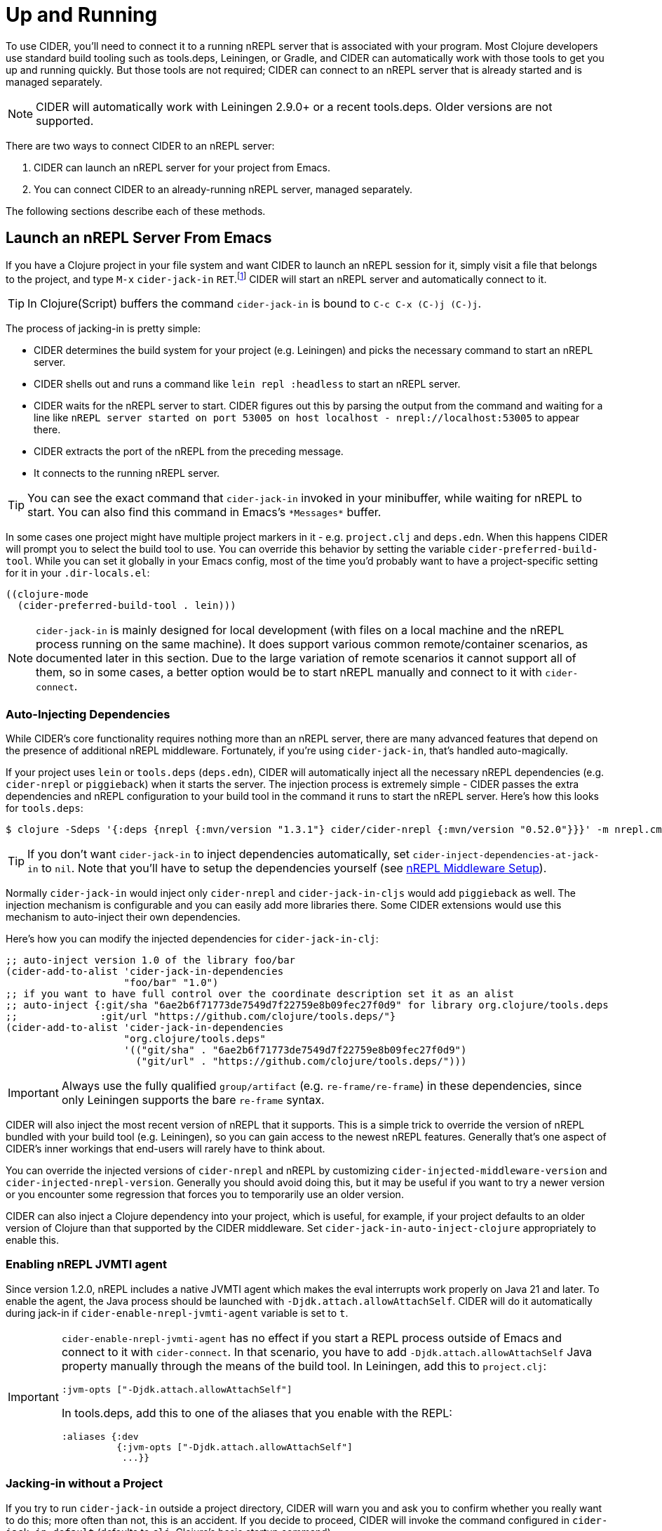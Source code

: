 = Up and Running
:experimental:

To use CIDER, you'll need to connect it to a running nREPL server that
is associated with your program. Most Clojure developers use standard
build tooling such as tools.deps, Leiningen, or Gradle, and CIDER can
automatically work with those tools to get you up and running
quickly. But those tools are not required; CIDER can connect to an
nREPL server that is already started and is managed separately.

NOTE: CIDER will automatically work with Leiningen 2.9.0+ or a recent
tools.deps. Older versions are not supported.

There are two ways to connect CIDER to an nREPL server:

. CIDER can launch an nREPL server for your project from Emacs.
. You can connect CIDER to an already-running nREPL server, managed separately.

The following sections describe each of these methods.

== Launch an nREPL Server From Emacs

If you have a Clojure project in your file system and want CIDER to
launch an nREPL session for it, simply visit a file that belongs to
the project, and type kbd:[M-x] `cider-jack-in`
kbd:[RET].footnote:[Yeah, that's a "Neuromancer" reference.]
CIDER will start an nREPL server and automatically connect to it.

TIP: In Clojure(Script) buffers the command `cider-jack-in` is bound to kbd:[C-c C-x (C-)j (C-)j].

The process of jacking-in is pretty simple:

* CIDER determines the build system for your project (e.g. Leiningen) and picks the necessary command to start an nREPL server.
* CIDER shells out and runs a command like `lein repl :headless` to start an nREPL server.
* CIDER waits for the nREPL server to start.
CIDER figures out this by parsing the output from the command and waiting for a line like
`nREPL server started on port 53005 on host localhost - nrepl://localhost:53005` to appear there.
* CIDER extracts the port of the nREPL from the preceding message.
* It connects to the running nREPL server.

TIP: You can see the exact command that `cider-jack-in` invoked in your minibuffer, while
waiting for nREPL to start. You can also find this command in Emacs's `+*Messages*+` buffer.

In some cases one project might have multiple project markers in it - e.g. `project.clj` and `deps.edn`.
When this happens CIDER will prompt you to select the build tool to use. You can override this behavior
by setting the variable `cider-preferred-build-tool`. While you can set it globally in your Emacs config,
most of the time you'd probably want to have a project-specific setting for it in your `.dir-locals.el`:

[source,emacs-lisp]
----
((clojure-mode
  (cider-preferred-build-tool . lein)))
----

NOTE: `cider-jack-in` is mainly designed for local development (with files on a
local machine and the nREPL process running on the same machine). It does support
various common remote/container scenarios, as documented later in this section. Due
to the large variation of remote scenarios it cannot support all of them, so in
some cases, a better option would be to start nREPL manually and connect to it with `cider-connect`.

=== Auto-Injecting Dependencies

While CIDER's core functionality requires nothing more than an nREPL server,
there are many advanced features that depend on the presence of additional nREPL
middleware. Fortunately, if you're using `cider-jack-in`, that's handled
auto-magically.

If your project uses `lein` or `tools.deps` (`deps.edn`), CIDER will
automatically inject all the necessary nREPL dependencies (e.g. `cider-nrepl` or
`piggieback`) when it starts the server.  The injection process is extremely
simple - CIDER passes the extra dependencies and nREPL configuration to
your build tool in the command it runs to start the nREPL server. Here's how
this looks for `tools.deps`:

  $ clojure -Sdeps '{:deps {nrepl {:mvn/version "1.3.1"} cider/cider-nrepl {:mvn/version "0.52.0"}}}' -m nrepl.cmdline --middleware '["cider.nrepl/cider-middleware"]'

TIP: If you don't want `cider-jack-in` to inject dependencies automatically, set
`cider-inject-dependencies-at-jack-in` to `nil`. Note that you'll have to setup
the dependencies yourself (see xref:basics/middleware_setup.adoc[nREPL Middleware Setup]).

Normally `cider-jack-in` would inject only `cider-nrepl` and `cider-jack-in-cljs` would
add `piggieback` as well. The injection mechanism is configurable and
you can easily add more libraries there. Some CIDER extensions would use
this mechanism to auto-inject their own dependencies.

Here's how you can modify the injected dependencies for `cider-jack-in-clj`:

[source,lisp]
----
;; auto-inject version 1.0 of the library foo/bar
(cider-add-to-alist 'cider-jack-in-dependencies
                    "foo/bar" "1.0")
;; if you want to have full control over the coordinate description set it as an alist
;; auto-inject {:git/sha "6ae2b6f71773de7549d7f22759e8b09fec27f0d9" for library org.clojure/tools.deps
;;              :git/url "https://github.com/clojure/tools.deps/"}
(cider-add-to-alist 'cider-jack-in-dependencies
                    "org.clojure/tools.deps"
                    '(("git/sha" . "6ae2b6f71773de7549d7f22759e8b09fec27f0d9")
                      ("git/url" . "https://github.com/clojure/tools.deps/")))
----

IMPORTANT: Always use the fully qualified `group/artifact` (e.g. `re-frame/re-frame`) in these dependencies, since only Leiningen supports the bare `re-frame` syntax.

CIDER will also inject the most recent version of nREPL that it supports. This is a simple
trick to override the version of nREPL bundled with your build tool (e.g. Leiningen), so you can gain
access to the newest nREPL features. Generally that's one aspect of CIDER's inner workings
that end-users will rarely have to think about.

You can override the injected versions of `cider-nrepl` and nREPL by customizing
`cider-injected-middleware-version` and `cider-injected-nrepl-version`.
Generally you should avoid doing this, but it may be useful if you want to try
a newer version or you encounter some regression that forces you to temporarily use
an older version.

CIDER can also inject a Clojure dependency into your project, which is useful,
for example, if your project defaults to an older version of Clojure than that
supported by the CIDER middleware. Set `cider-jack-in-auto-inject-clojure`
appropriately to enable this.

=== Enabling nREPL JVMTI agent

Since version 1.2.0, nREPL includes a native JVMTI agent which makes the eval
interrupts work properly on Java 21 and later. To enable the agent, the Java
process should be launched with `-Djdk.attach.allowAttachSelf`. CIDER will do it
automatically during jack-in if `cider-enable-nrepl-jvmti-agent` variable is set
to `t`.

[IMPORTANT]
====
`cider-enable-nrepl-jvmti-agent` has no effect if you start a REPL
process outside of Emacs and connect to it with `cider-connect`. In that
scenario, you have to add `-Djdk.attach.allowAttachSelf` Java property manually
through the means of the build tool. In Leiningen, add this to `project.clj`:

[source,lisp]
----
:jvm-opts ["-Djdk.attach.allowAttachSelf"]
----

In tools.deps, add this to one of the aliases that you enable with the REPL:

[source,lisp]
----
:aliases {:dev
          {:jvm-opts ["-Djdk.attach.allowAttachSelf"]
           ...}}
----
====

=== Jacking-in without a Project

If you try to run `cider-jack-in` outside a project
directory, CIDER will warn you and ask you to confirm whether you
really want to do this; more often than not, this is an accident.  If
you decide to proceed, CIDER will invoke the command configured in
`cider-jack-in-default` (defaults to `clj`, Clojure's basic startup command).

TIP: You can set `cider-allow-jack-in-without-project` to `t` if you'd like to
disable the warning displayed when jacking-in outside a project.

==== Universal jack-in

`cider-jack-in-universal` kbd:[C-c C-x j u] is another way to quickly
jack in without a project choosing from a list of pre-configured
Clojure build tools. When this command is called from outside of a
project, the user is given the option to select to jack in with one of
the pre-configured tools, as well as to confirm the root directory to
use as a base. If the command is called from within a project
directory, it behaves exactly the same as `cider-jack-in` does.

It utilizes Emacs's
https://www.gnu.org/software/emacs/manual/html_node/elisp/Prefix-Command-Arguments.html[numeric
prefix arguments] to quickly jack in with a specific build tool. Numeric prefix
arguments can be set with the `Meta` key followed by a number.

The following Clojure build tools are supported so far

- kbd:[M-1 C-c C-x j u] jack-in using clojure-cli.
- kbd:[M-2 C-c C-x j u] jack-in using leiningen.
- kbd:[M-3 C-c C-x j u] jack-in using babashka.
- kbd:[M-4 C-c C-x j u] jack-in using nbb.
- kbd:[M-5 C-c C-x j u] jack-in using basilisp.

Here is an example of how to bind kbd:[F12] for quickly bringing up a
babashka REPL:

[source,lisp]
----
(global-set-key (kbd "<f12>") (lambda ()
                                (interactive)
                                (cider-jack-in-universal 3)))
----

The list of available build tools to consider is configured in
`cider-jack-in-universal-options`. Each element of the list consists
of the tool name and its setup options. Taking `nbb` as an example
from the list:

[source,lisp]
----
(nbb         (:prefix-arg 4 :cmd (:jack-in-type cljs :project-type nbb :cljs-repl-type nbb :edit-project-dir t)))
----

with

. `:prefix-arg` assigns the `nbb` tool name a numerical argument prefix of 4.
. `:cmd` how to invoke the command.
.. `:jack-in-type` use a `cljs` repl.
.. `:project-type` use `nbb` (see `jack-in-command`) to bring up the nREPL server.
.. `:cljs-repl-type` client uses the `nbb` cljs repl type (see `cider-cljs-repl-types`) to initialize server.
.. `:edit-project-dir` ask the user to confirm root directory to use as base.

=== Customizing the Jack-in Command Behavior

You can use kbd:[C-u M-x] `cider-jack-in` kbd:[RET] to specify the exact command
that `cider-jack-in` would run. This option is very useful is you want to e.g.
specify extra Leiningen profiles or `deps.edn` aliases.

Alternatively you can kbd:[C-u C-u M-x] `cider-jack-in` kbd:[RET], which is a
variation of the previous command. This command will first prompt you for the
project you want to launch `cider-jack-in` in, which is pretty handy if you're
in some other directory currently. This option is also useful if your project
contains some combination of `project.clj` and `deps.edn` and you want to launch
a REPL for one or the other.

NOTE: The examples use only `cider-jack-in`, but this behavior is consistent
for all `cider-jack-in-\*` commands.

You can further customize the command line CIDER uses for `cider-jack-in` by
modifying the some options. Those differ a bit between the various tools,
so we'll examine them tool by tool.

==== Leiningen Options

* `cider-lein-command` - the name of the Leiningen executable (`lein` by default)
* `cider-lein-parameters` - the command-line params to start a REPL (e.g. `repl :headless` or -o to enable offline mode)

==== Clojure CLI Options

* `cider-clojure-cli-command` - the name of the `clojure` executable (`clojure` by default)
* `cider-clojure-cli-parameters` - the command-line parameters to start a REPL
* `cider-clojure-cli-aliases` - a list of project-specific aliases to be used at jack-in time (it's meant to be set via `.dir-locals.el`)
* `cider-clojure-cli-global-aliases` - a list of global aliases that are appended to project-specific `cider-clojure-cli-aliases`

On MS-Windows, CIDER will employ `PowerShell` to execute Clojure if no
`clojure` executable is found in the PATH (e.g. like the one supplied
by https://github.com/borkdude/deps.clj[deps.clj]). The default
executable used is `powershell` which is available on all Windows
platforms. Using `PowerShell` will Base64 encode the clojure launch
command before passing it to PowerShell and avoids shell-escaping
issues.

The functionality of `cider-clojure-cli-command` has been verified
with the following alternatives

* `pwsh`: This option proves beneficial when the user has installed the https://github.com/clojure/tools.deps.alpha/wiki/clj-on-Windows[ClojureTools] module on pwsh in a directory not accessible by the system's PowerShell installation.
* `deps.exe`: This executable is part of the tools provided by
  https://github.com/borkdude/deps.clj[deps.clj] as an alternative name for `clojure.exe`.

NOTE: Alternatively you can use WSL (e.g. to run nREPL and Emacs there), which
will likely result in a better overall development experience.

==== Gradle Options

* `cider-gradle-command` - the name of the Gradle executable (`./gradlew` by default)
* `cider-gradle-parameters` - the Gradle arguments to invoke the repl task (e.g. `--no-daemon` or `--configuration-cache`) (`clojureRepl` by default)

==== shadow-cljs

* `cider-shadow-cljs-command` - the command to run `shadow-cljs` (`npx shadow-cljs` by default). By default we favor the project-specific shadow-cljs over the system-wide.
* `cider-shadow-cljs-parameters` - the task to start a REPL server (`server` by default)

=== Override the Jack-In Command

Which Jack-In Command is used is based on the project type. You can override the Jack-In Command either project-wide or as an argument in Lisp.
This allows for fine-grained control over how cider starts the nrepl-server.

The precedence order for determining the Jack-In Command is:
1. `:jack-in-cmd` if provided as a parameter,
2. `cider-jack-in-command` if set as a directory local variable, and
3. Inferred from the project type (the default).

==== Setting a project-wide command

You can set a local variable `cider-jack-in-command` to override the jack-in command.

[source,emacs-lisp]
----
((nil
  (cider-jack-in-cmd . "nbb nrepl-server")))
----

==== Passing the Command Programmatically as a Parameter

You can provide an override Jack-In command as an argument to `cider-jack-in`.
Here is an example Nbb Jack-In command, providing a custom `:jack-in-cmd`.

[source,emacs-lisp]
----
(defun cider-jack-in-nbb-2 ()
  "Start a Cider nREPL server with the 'nbb nrepl-server' command."
  (interactive)
  (cider-jack-in-clj '(:jack-in-cmd "nbb nrepl-server")))
----

==== Starting nREPL server without trying to connect to it ====

In some situations, it might be useful to only start a nREPL server process, without
connecting to it. This can support complex setups
for which CIDER cannot reliably detect to which server/port to connect, and
would therefore fail.
This assumes that the user will execute a `cider-connect` command manually afterwards,
specifying host/port.

For this scenario, the `cider-start-nrepl-server` (kbd:[C-c C-x (C-)j (C-)n])  command is provided, which
takes the same parameters as `cider-jack-in`.

== Connect to a Running nREPL Server

If you have an nREPL server already running, CIDER can connect to
it. For instance, if you have a Leiningen-based project, go to your
project's directory in a terminal session and type:

[source,sh]
----
$ lein repl :headless
----

This will start the project's nREPL server.

It is also possible for plain `clj`, although the command is somewhat longer:

[source,sh]
----
$ clj -Sdeps '{:deps {cider/cider-nrepl {:mvn/version "0.52.0"}}}' -m nrepl.cmdline --middleware "[cider.nrepl/cider-middleware]"
----

Alternatively, you can start nREPL either manually or using the facilities
provided by your project's build tool (Gradle, Maven, etc).

After you get your nREPL server running, go back to Emacs and connect
to it: kbd:[M-x] `cider-connect` kbd:[RET]. CIDER will
prompt you for the host and port information, which should have been
printed when the previous commands started the nREPL server in your
project.

TIP: In Clojure(Script) buffers the command `cider-connect` is bound to kbd:[C-c C-x c s].

If you frequently connect to the same hosts and ports, you can tell
CIDER about them and it will use the information to do completing
reads for the host and port prompts when you invoke
`cider-connect`. You can identify each host with an optional label.

[source,lisp]
----
(setq cider-known-endpoints
  '(("host-a" "10.10.10.1" "7888")
    ("host-b" "7888")))
----

== Working with Remote Hosts

While most of the time you'd be connecting to a locally running nREPL
server, that was started manually or via `cider-jack-in-\*`, there's
also the option to connect to remote nREPL hosts. For the sake of security
CIDER has the ability to tunnel a connection over SSH in such cases.
This behavior is controlled by
`nrepl-use-ssh-fallback-for-remote-hosts`: when true, CIDER will attempt to
connect via ssh to remote hosts when unable to connect directly. It's
`nil` by default.

There's also `nrepl-force-ssh-for-remote-hosts` which will force the use
of ssh for remote connection unconditionally.

WARNING: As nREPL connections are insecure by default, you're encouraged to use only SSH
tunneling when connecting to servers running outside of your network.

There's a another case in which CIDER may optionally leverage the `ssh` command - when
trying to figure out potential target hosts and ports when you're doing `cider-connect-\*`.
If  `cider-infer-remote-nrepl-ports` is true, CIDER will use ssh to try to infer
nREPL ports on remote hosts (for a direct connection). That option is also set to `nil`
by default.

NOTE: Enabling either of these causes CIDER to use
https://www.gnu.org/software/tramp/[TRAMP] for some SSH operations, which parses
config files such as `~/.ssh/config` and `~/.ssh/known_hosts`. This is known to
cause problems with complex or nonstandard ssh configs.

You can run `cider-jack-in-\*` while working with remote files over TRAMP. CIDER
will reuse existing SSH connection's parameters (like port and username) for establishing a SSH tunnel.
The same will happen if you try to `cider-connect-\*` to a host that matches the one you're currently
connected to.

NOTE: For Docker containers, running `cider-jack-in-\*` over TRAMP may technically work but it may give mixed results.
Please check out the following section for the recommended approaches.

== Working with Containers (Docker or others)

By 'containers' we mean Docker containers, or similar technologies, for running the JVM that will host our nREPL server.
The files which we edit may / may not be edited using TRAMP. They could as well be mounted inside the container, so they appear as local.

Because CIDER can't always detect if it's dealing with remote files, it's advisable to not rely on `cider-jack-in`
and its remote support described above, but to
start the nREPL server via command line from inside the container, and `cider-connect` to it.

This requires to first get a shell inside the running container and then start a nREPL server manually,
or configure the container to start an nREPL automatically when the container starts.

In order to connect Emacs to nREPL, we need to make sure that the port of nREPL is reachable to our local Emacs,
so that we can `cider-connect` to it.
There are several solutions for this depending on the concrete scenario.

=== Working with Containers running on localhost

The nREPL port should be set to a fixed value as we need to give this during the `docker start` command in order to forward the port from
container to host. This requires as well that nREPL server listens to "0.0.0.0" and not only to "localhost".

=== Working with Containers running on remote hosts

In case we have the container running on a remote machine, we need to do the same setup as above and additionally use `ssh`
to forward the already-forwarded port again to our local machine.

This can be done using a command such as "ssh -L 12345:localhost:12345 remote-server",
assuming that 12345 was the nREPL port exposed by the container.

=== Working with devcontainers locally or remotely

https://containers.dev[Development Containers] is a standard to describe container-based development environments. It includes a CLI.
It uses Docker/Podman behind the scenes. So the principles of making sure that the nREPL port becomes available stay the same,
but there are slightly different ways to configure this (given by the devcontainer standard).

There are several CLI tools to manage devcontainers, as there are several container technologies. The following example uses
link:https://github.com/devcontainers/cli[the devcontainers cli], but there are others (devpod, gitpod...).

==== Example: Working with containers (using `devcontainer`) on a remote server

In this scenario and assuming a folder `/home/me/my-clj-code` containing the relevant `devcontainer` related config files
(devcontainer.json) we can first start remotely a devcontainer via:

[source,sh]
----
# executed on MY_REMOTE_SERVER
devcontainer up --workspace-folder /home/me/my-clj-code
----

Then we can start a nREPL server inside the container on the remote host as shown below (executed from from your local machine).
The command tunnels as well the remote port 12345 to local machine on port 12345:

[source,sh]
----
ssh -t -L 12345:localhost:12345 MY_REMOTE_SERVER \
    devcontainer exec  --workspace-folder /home/me/my-clj-code \
    "clojure -Sdeps '{:deps {nrepl/nrepl {:mvn/version \"0.8.3\"} cider/cider-nrepl {:mvn/version \"0.25.5\"}}}' -m nrepl.cmdline -p 12345 -b 0.0.0.0 --middleware '[\"cider.nrepl/cider-middleware\"]' "
----

For this to work, we need as well to configure `devcontainer.json` with a snippet that exposes port `12345` from the container to the (remote) host:

[source,json]
----
"appPort": [
  // will make container port 12345 available as 12345 on remote host
  // (which will be further tunneled to 12345 on local machine)
  "12345:12345"
	],
----

This results then in having port 12345 available locally and we can `cider-connect` to it, using `localhost:12345`.
Editing of the files can then happen via TRAMP. As the files are "on the remote machine"
and also mounted inside the container on the remote machine, we have two possible TRAMP file syntaxes to edit them - either of:

* `/ssh:MY_REMOTE_SERVER:/home/me/my-clj-code/...`
* `/ssh:MY_REMOTE_SERVER|docker:DOCKER_CONTAINER_ID:/workspaces/my-clj-code/...`

== Connecting via unix domain file socket

NOTE: Unix socket support was introduced in nREPL 0.9. Currently
CIDER's support for Unix sockets is considered experimental and its
interface might change in future CIDER releases.

When locally running nREPL servers, there is the option to listen on a
socket file instead of opening a network port.  As long as access to
the parent directory of the socket is sufficiently protected, this is
much more secure than the network port, since any local user can
access the port-provided REPL.  It can also be be helpful in other
cases, e.g. when working with virtual networks (containers) where
sharing a file socket can be vastly simpler than managing bridge
networks and firewall setups.

After having started an nREPL server on a file socket, e.g. with the
`clj` command (see https://nrepl.org/nrepl/usage/server.html for other
examples),

[source,sh]
----
$ clj -R:nREPL -m nrepl.cmdline --socket nrepl.sock
----

you can then connect CIDER by using the `local-unix-domain-socket`
special hostname with `cider-connect`: kbd:[M-x] `cider-connect` kbd:[RET] `local-unix-domain-socket` kbd:[RET] `nrepl.sock` kbd:[RET].

At the moment only with `leiningen`, commands like `cider-jack-in`
will detect and use the unix domain socket if one is requested via the
`:socket` argument.  This can be arranged by specifying a prefix
argument to `cider-jack-in`, e.g. kbd:[C-u] kbd:[M-x] `cider-jack-in`,
or by adjusting `cider-lein-parameters`.

== What's Next?

So, what to do next now that CIDER's ready for action? Here are a few ideas:

* Get familiar with xref:usage/interactive_programming.adoc[interactive programming] and xref:usage/cider_mode.adoc[cider-mode]
* xref:config/basic_config.adoc[Configure] CIDER to your liking
* Explore the xref:additional_packages.adoc[additional packages] that can make you more productive
